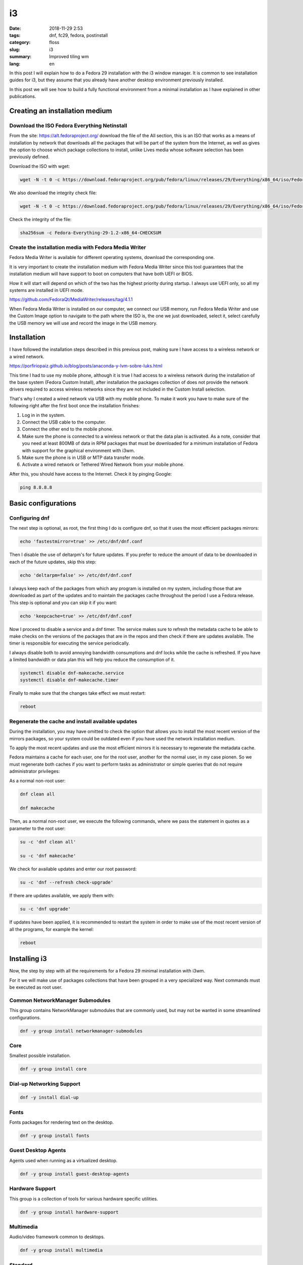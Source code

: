 i3
##

:date: 2018-11-29 2:53
:tags: dnf, fc29, fedora, postinstall
:category: floss
:slug: i3
:summary: Improved tiling wm
:lang: en

In this post I will explain how to do a Fedora 29 installation with the i3
window manager. It is common to see installation guides for i3, but they assume
that you already have another desktop environment previously installed.

In this post we will see how to build a fully functional environment from a
minimal installation as I have explained in other publications.


Creating an installation medium
===============================

Download the ISO Fedora Everything Netinstall
---------------------------------------------

From the site: https://alt.fedoraproject.org/ download the file of the All
section, this is an ISO that works as a means of installation by network that
downloads all the packages that will be part of the system from the Internet,
as well as gives the option to choose which package collections to install,
unlike Lives media whose software selection has been previously defined.

Download the ISO with wget:

.. code-block:: console

   wget -N -t 0 -c https://download.fedoraproject.org/pub/fedora/linux/releases/29/Everything/x86_64/iso/Fedora-Everything-netinst-x86_64-29-1.2.iso

We also download the integrity check file:

.. code-block:: console

   wget -N -t 0 -c https://download.fedoraproject.org/pub/fedora/linux/releases/29/Everything/x86_64/iso/Fedora-Everything-29-1.2-x86_64-CHECKSUM

Check the integrity of the file:

.. code-block:: console

   sha256sum -c Fedora-Everything-29-1.2-x86_64-CHECKSUM

Create the installation media with Fedora Media Writer
------------------------------------------------------

Fedora Media Writer is available for different operating systems, download the
corresponding one.

It is very important to create the installation medium with Fedora Media Writer
since this tool guarantees that the installation medium will have support to
boot on computers that have both UEFI or BIOS.

How it will start will depend on which of the two has the highest priority
during startup. I always use UEFI only, so all my systems are installed in UEFI
mode.

https://github.com/FedoraQt/MediaWriter/releases/tag/4.1.1

When Fedora Media Writer is installed on our computer, we connect our USB
memory, run Fedora Media Writer and use the Custom Image option to navigate to
the path where the ISO is, the one we just downloaded, select it, select
carefully the USB memory we will use and record the image in the USB memory.

Installation
============

I have followed the installation steps described in this previous post, making
sure I have access to a wireless network or a wired network.

https://porfiriopaiz.github.io/blog/posts/anaconda-y-lvm-sobre-luks.html

This time I had to use my mobile phone, although it is true I had access to a
wireless network during the installation of the base system (Fedora Custom
Install), after installation the packages collection of does not provide the
network drivers required to access wireless networks since they are not
included in the Custom Install selection.

That's why I created a wired network via USB with my mobile phone. To make it
work you have to make sure of the following right after the first boot once the
installation finishes:

1. Log in in the system.
2. Connect the USB cable to the computer.
3. Connect the other end to the mobile phone.
4. Make sure the phone is connected to a wireless network or that the data plan
   is activated. As a note, consider that you need at least 800MB of data in
   RPM packages that must be downloaded for a minimum installation of Fedora
   with support for the graphical environment with i3wm.
5. Make sure the phone is in USB or MTP data transfer mode.
6. Activate a wired network or Tethered Wired Network from your mobile phone.

After this, you should have access to the Internet. Check it by pinging Google:

.. code-block:: console

   ping 8.8.8.8

Basic configurations
====================

Configuring dnf
---------------

The next step is optional, as root, the first thing I do is configure dnf, so
that it uses the most efficient packages mirrors:

.. code-block:: console

   echo 'fastestmirror=true' >> /etc/dnf/dnf.conf

Then I disable the use of deltarpm's for future updates. If you prefer to
reduce the amount of data to be downloaded in each of the future updates, skip
this step:

.. code-block:: console

   echo 'deltarpm=false' >> /etc/dnf/dnf.conf

I always keep each of the packages from which any program is installed on my
system, including those that are downloaded as part of the updates and to
maintain the packages cache throughout the period I use a Fedora release. This
step is optional and you can skip it if you want:

.. code-block:: console

   echo 'keepcache=true' >> /etc/dnf/dnf.conf

Now I proceed to disable a service and a dnf timer. The service makes sure to
refresh the metadata cache to be able to make checks on the versions of the
packages that are in the repos and then check if there are updates available.
The timer is responsible for executing the service periodically.

I always disable both to avoid annoying bandwidth consumptions and dnf locks
while the cache is refreshed. If you have a limited bandwidth or data plan this
will help you reduce the consumption of it.

.. code-block:: console

   systemctl disable dnf-makecache.service
   systemctl disable dnf-makecache.timer

Finally to make sure that the changes take effect we must restart:

.. code-block:: console

   reboot

Regenerate the cache and install available updates
--------------------------------------------------

During the installation, you may have omitted to check the option that allows
you to install the most recent version of the mirrors packages, so your system
could be outdated even if you have used the network installation medium.

To apply the most recent updates and use the most efficient mirrors it is
necessary to regenerate the metadata cache.

Fedora maintains a cache for each user, one for the root user, another for the
normal user, in my case pionen. So we must regenerate both caches if you want
to perform tasks as administrator or simple queries that do not require
administrator privileges:

As a normal non-root user:

.. code-block:: console

   dnf clean all

   dnf makecache

Then, as a normal non-root user, we execute the following commands, where we
pass the statement in quotes as a parameter to the root user:

.. code-block:: console

   su -c 'dnf clean all'

   su -c 'dnf makecache'

We check for available updates and enter our root password:

.. code-block:: console

   su -c 'dnf --refresh check-upgrade'

If there are updates available, we apply them with:

.. code-block:: console

   su -c 'dnf upgrade'

If updates have been applied, it is recommended to restart the system in order
to make use of the most recent version of all the programs, for example the
kernel:

.. code-block:: console

   reboot

Installing i3
=============

Now, the step by step with all the requirements for a Fedora 29 minimal
installation with i3wm.

For it we will make use of packages collections that have been grouped in a
very specialized way. Next commands must be executed as root user.

Common NetworkManager Submodules
--------------------------------

This group contains NetworkManager submodules that are commonly used, but may
not be wanted in some streamlined configurations.

.. code-block:: console

   dnf -y group install networkmanager-submodules

Core
----

Smallest possible installation.

.. code-block:: console

   dnf -y group install core

Dial-up Networking Support
--------------------------

.. code-block:: console

   dnf -y install dial-up

Fonts
-----

Fonts packages for rendering text on the desktop.

.. code-block:: console

   dnf -y group install fonts

Guest Desktop Agents
--------------------

Agents used when running as a virtualized desktop.

.. code-block:: console

   dnf -y group install guest-desktop-agents

Hardware Support
----------------

This group is a collection of tools for various hardware specific utilities.

.. code-block:: console

   dnf -y group install hardware-support

Multimedia
----------

Audio/video framework common to desktops.

.. code-block:: console

   dnf -y group install multimedia

Standard
--------

Common set of utilities that extend the minimal installation.

.. code-block:: console

   dnf -y group install standard

base-x
------



.. code-block:: console

   dnf -y group install base-x

Input Methods
-------------



.. code-block:: console

   dnf -y group install input-methods

Fedora Icons Theme
------------------

This package provides the Fedora icons theme.

.. code-block:: console

   dnf -y install fedora-icon-theme

GNOME Icons Theme
-----------------

This package provides the default icon theme used by the GNOME Desktop.

.. code-block:: console

   dnf -y install gnome-icon-theme

GNOME Icons Theme extra
-----------------------

This package provides additional mime type and devices icons for the GNOME
Desktop.

.. code-block:: console

   dnf -y install gnome-icon-theme-extras

i3 Window Manager
-----------------

Finally we can install the i3 window manager.

.. code-block:: console

   dnf -y install i3

Installing the graphical login manager
--------------------------------------

We will need a graphical login manager where we can pick our user and type our
password so we can get authenticated. From here we can also select other
desktop environments that we might install in the future.

LightDM is a display manager that welcomes the user and uses the GTK3 tool kit.

.. code-block:: console

   dnf -y install lightdm-gtk

xdg-user-dirs
-------------

Contains xdg-user-dirs-update that updates and creates the directories at
/home/, according to the predefined values configured by the administrator.

.. code-block:: console

   dnf -y install xdg-user-dirs

Enabling the graphical mode boot
--------------------------------

Our system already has all the requirements to work as a graphical environment
using i3 as a window manager. But before it, we need to change some
configurations that make our system boot from runlevel 3 mode or
multi-user.target to runlevel 5 or graphical.target.

We can fix that with the next command:

.. code-block:: console

   systemctl set-default graphical.target

Also we must enable the system service that provides the option to access the
system via a graphical loging that we just installed, lightdm:

.. code-block:: console

   systemctl enable lightdm.service

Finally we can reboot our system and then after we should be able to get logged
in makeing use of the graphical session manager and our window manager i3.

.. code-block:: console

   reboot

First graphical session
=======================

Once logged in, i3 will ask if you want to generate a new config file for i3,
press Enter to answer affirmatively.

Next it ask which key you want to use as modifier key to trigger the i3
keyboard shortcuts, I always pick the `Win` or the Windows key, also known as
`Meta key`.

Terminal command line
=====================

This setup does not provides any presintalled tool for web browsing, file
manager, image viewer or pdf reader.

It is up to you what to use and install.

― But, how do I install those?

If you selected the Windows key as modifier for i3, pressing:

<Win> + Enter

You will be able to run a command line terminal. I prefer to use GNOME
Terminal:

.. code-block:: console

   su -c 'dnf install gnome-terminal'

Then by pressing:

<Win> + d

Trigger `dmenu` from where you can invoke GNOME Terminal by typing
`gnome-terminal`.

In the next post I will explain my i3 post-install.

Login out and powering off
==========================

To log out from our session:

<Win> + <Shift> + e

This triggers a dialogue asking for if you want to end your i3 user session.
Click on `Yes, exit i3` and then while on `lightdm` press:

<Alt> + <F4>

To turn off your system.

I hope this post help you to achive a minimal install. This is a good and cheap
way to setup virtual machines, without expending lot of resources or even for a
working environemt for ancient devices with minimum and limited resources.